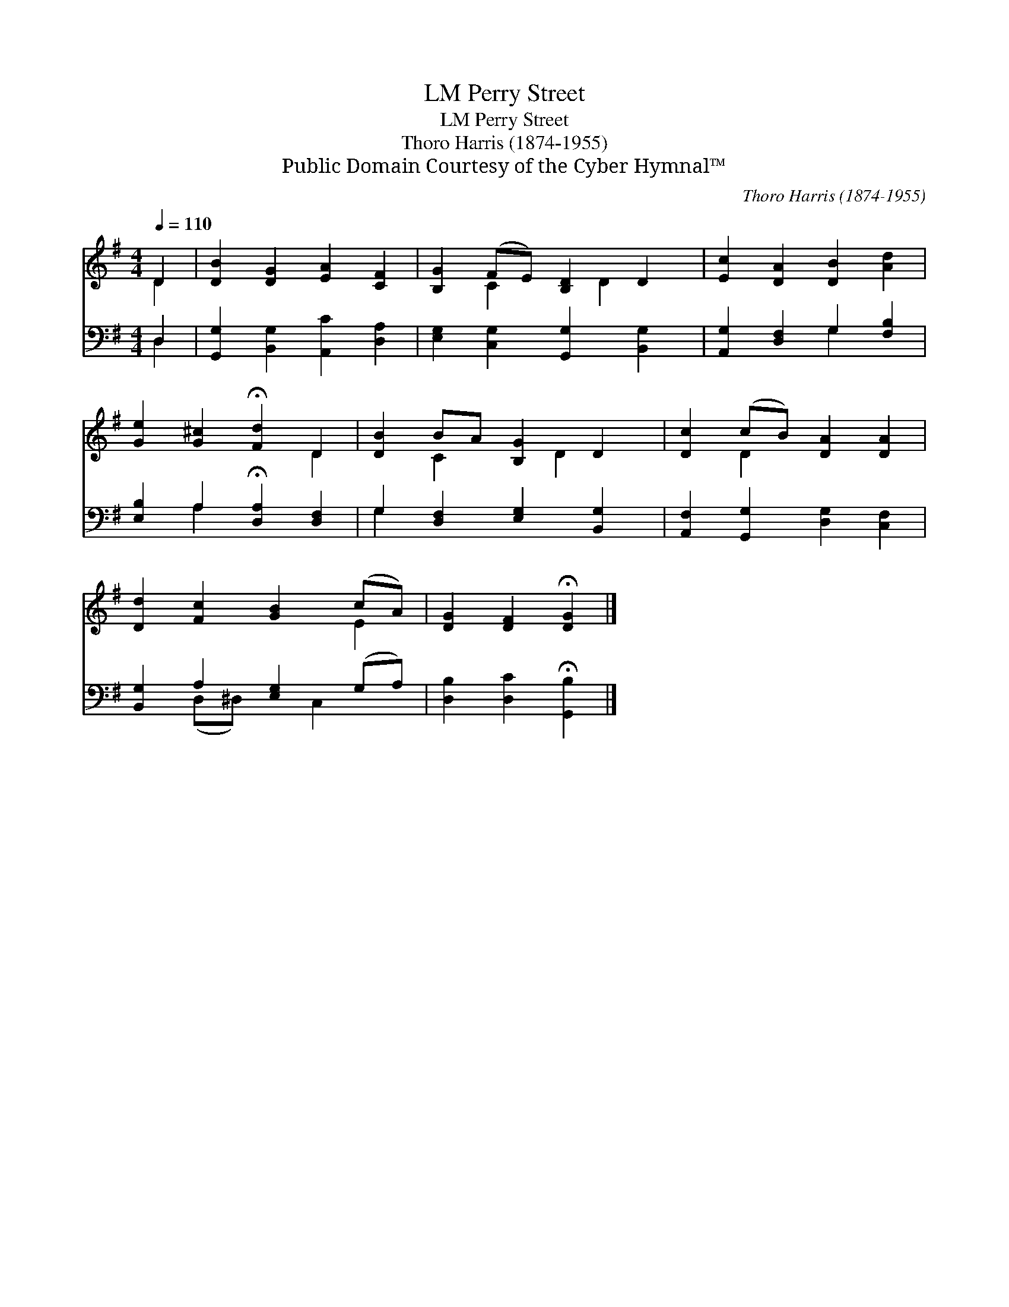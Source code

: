 X:1
T:Perry Street, LM
T:Perry Street, LM
T:Thoro Harris (1874-1955)
T:Public Domain Courtesy of the Cyber Hymnal™
C:Thoro Harris (1874-1955)
Z:Public Domain
Z:Courtesy of the Cyber Hymnal™
%%score ( 1 2 ) ( 3 4 )
L:1/8
Q:1/4=110
M:4/4
K:G
V:1 treble 
V:2 treble 
V:3 bass 
V:4 bass 
V:1
 D2 | [DB]2 [DG]2 [EA]2 [CF]2 | [B,G]2 (FE) [B,D]2 D2 | [Ec]2 [DA]2 [DB]2 [Ad]2 | %4
 [Ge]2 [G^c]2 !fermata![Fd]2 D2 | [DB]2 BA [B,G]2 D2 | [Dc]2 (cB) [DA]2 [DA]2 | %7
 [Dd]2 [Fc]2 [GB]2 (cA) | [DG]2 [DF]2 !fermata![DG]2 |] %9
V:2
 D2 | x8 | x2 C2 x D2 x | x8 | x6 D2 | x2 C2 x D2 x | x2 D2 x4 | x6 E2 | x6 |] %9
V:3
 D,2 | [G,,G,]2 [B,,G,]2 [A,,C]2 [D,A,]2 | [E,G,]2 [C,G,]2 [G,,G,]2 [B,,G,]2 | %3
 [A,,G,]2 [D,F,]2 G,2 [F,B,]2 | [E,B,]2 A,2 !fermata![D,A,]2 [D,F,]2 | %5
 G,2 [D,F,]2 [E,G,]2 [B,,G,]2 | [A,,F,]2 [G,,G,]2 [D,G,]2 [C,F,]2 | [B,,G,]2 A,2 [E,G,]2 (G,A,) | %8
 [D,B,]2 [D,C]2 !fermata![G,,B,]2 |] %9
V:4
 D,2 | x8 | x8 | x4 G,2 x2 | x2 A,2 x4 | G,2 x6 | x8 | x2 (D,^D,) x C,2 x | x6 |] %9

